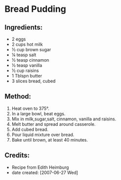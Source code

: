 #+STARTUP: showeverything
* Bread Pudding

** Ingredients:
- 2 eggs
- 2 cups hot milk
- ½ cup brown sugar
- ¼ teasp salt
- ½ teasp cinnamon
- ½ teasp vanilla
- ½ cup raisins
- 1 Tblspn butter
- 3 slices bread, cubed

** Method:
1. Heat oven to 375°.
2. In a large bowl, beat eggs.
3. Mix in milk,sugar,salt, cinnamon, vanilla and raisins.
4. Melt butter and spread around casserole.
5. Add cubed bread.
6. Pour liquid mixture over bread.
7. Bake until brown, at least 40 minutes.
** Credits:
- Recipe from Edith Heimburg
- date created: [2007-06-27 Wed]
